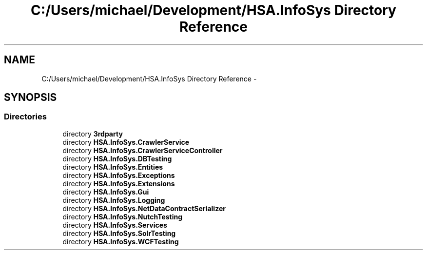 .TH "C:/Users/michael/Development/HSA.InfoSys Directory Reference" 3 "Fri Jul 5 2013" "Version 1.0" "HSA.InfoSys" \" -*- nroff -*-
.ad l
.nh
.SH NAME
C:/Users/michael/Development/HSA.InfoSys Directory Reference \- 
.SH SYNOPSIS
.br
.PP
.SS "Directories"

.in +1c
.ti -1c
.RI "directory \fB3rdparty\fP"
.br
.ti -1c
.RI "directory \fBHSA\&.InfoSys\&.CrawlerService\fP"
.br
.ti -1c
.RI "directory \fBHSA\&.InfoSys\&.CrawlerServiceController\fP"
.br
.ti -1c
.RI "directory \fBHSA\&.InfoSys\&.DBTesting\fP"
.br
.ti -1c
.RI "directory \fBHSA\&.InfoSys\&.Entities\fP"
.br
.ti -1c
.RI "directory \fBHSA\&.InfoSys\&.Exceptions\fP"
.br
.ti -1c
.RI "directory \fBHSA\&.InfoSys\&.Extensions\fP"
.br
.ti -1c
.RI "directory \fBHSA\&.InfoSys\&.Gui\fP"
.br
.ti -1c
.RI "directory \fBHSA\&.InfoSys\&.Logging\fP"
.br
.ti -1c
.RI "directory \fBHSA\&.InfoSys\&.NetDataContractSerializer\fP"
.br
.ti -1c
.RI "directory \fBHSA\&.InfoSys\&.NutchTesting\fP"
.br
.ti -1c
.RI "directory \fBHSA\&.InfoSys\&.Services\fP"
.br
.ti -1c
.RI "directory \fBHSA\&.InfoSys\&.SolrTesting\fP"
.br
.ti -1c
.RI "directory \fBHSA\&.InfoSys\&.WCFTesting\fP"
.br
.in -1c

